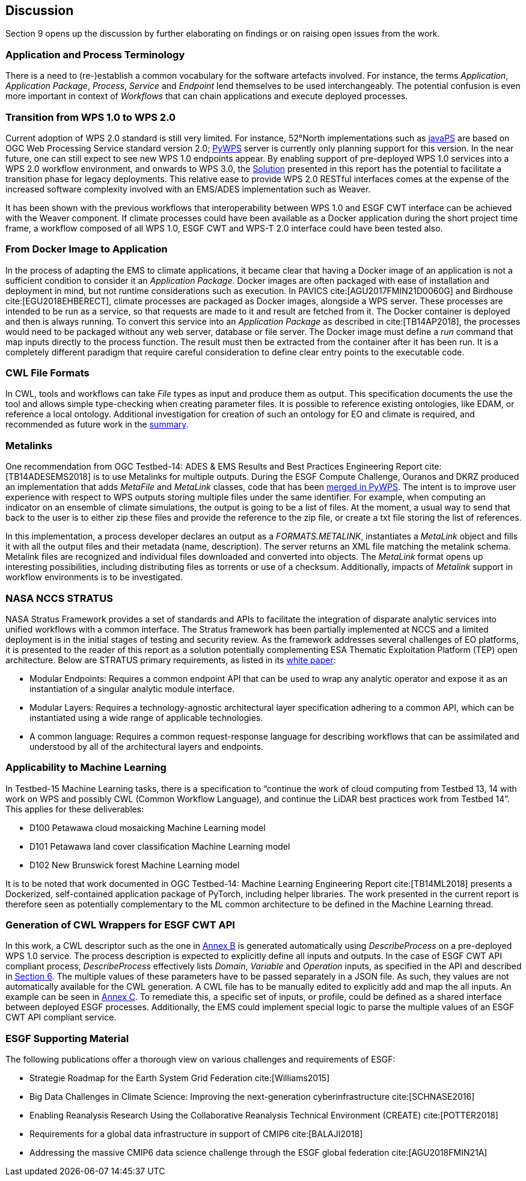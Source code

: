 [[Discussion]]
== Discussion
Section 9 opens up the discussion by further elaborating on findings or on raising open issues from the work.

=== Application and Process Terminology
There is a need to (re-)establish a common vocabulary for the software artefacts involved. For instance, the terms _Application_, _Application Package_, _Process_, _Service_ and _Endpoint_ lend themselves to be used interchangeably. The potential confusion is even more important in context of _Workflows_ that can chain applications and execute deployed processes.

=== Transition from WPS 1.0 to WPS 2.0
Current adoption of WPS 2.0 standard is still very limited. For instance, 52°North implementations such as https://github.com/52North/javaPS/releases/tag/v1.2.0[javaPS] are based on OGC Web Processing Service standard version 2.0; https://pywps.readthedocs.io/en/master/[PyWPS] server is currently only planning support for this version. In the near future, one can still expect to see new WPS 1.0 endpoints appear. By enabling support of pre-deployed WPS 1.0 services into a WPS 2.0 workflow environment, and onwards to WPS 3.0, the <<Solution, Solution>> presented in this report has the potential to facilitate a transition phase for legacy deployments. This relative ease to provide WPS 2.0 RESTful interfaces comes at the expense of the increased software complexity involved with an EMS/ADES implementation such as Weaver.

It has been shown with the previous workflows that interoperability between WPS 1.0 and ESGF CWT interface can be achieved with the Weaver component. If climate processes could have been available as a Docker application during the short project time frame, a workflow composed of all WPS 1.0, ESGF CWT and WPS-T 2.0 interface could have been tested also.

=== From Docker Image to Application
In the process of adapting the EMS to climate applications, it became clear that having a Docker image of an application is not a sufficient condition to consider it an _Application Package_. Docker images are often packaged with ease of installation and deployment in mind, but not runtime considerations such as execution. In PAVICS cite:[AGU2017FMIN21D0060G] and Birdhouse cite:[EGU2018EHBERECT], climate processes are packaged as Docker images, alongside a WPS server. These processes are intended to be run as a service, so that requests are made to it and result are fetched from it. The Docker container is deployed and then is always running. To convert this service into an _Application Package_ as described in cite:[TB14AP2018], the processes would need to be packaged without any web server, database or file server. The Docker image must define a _run_ command that map inputs directly to the process function. The result must then be extracted from the container after it has been run. It is a completely different paradigm that require careful consideration to define clear entry points to the executable code.

=== CWL File Formats
In CWL, tools and workflows can take _File_ types as input and produce them as output. This specification  documents the use the tool and allows simple type-checking when creating parameter files. It is possible to reference existing ontologies, like EDAM, or reference a local ontology. Additional investigation for creation of such an ontology for EO and climate is required, and recommended as future work in the <<Summary, summary>>.

=== Metalinks
One recommendation from OGC Testbed-14: ADES & EMS Results and Best Practices Engineering Report cite:[TB14ADESEMS2018] is to use Metalinks for multiple outputs. During the ESGF Compute Challenge, Ouranos and DKRZ produced an implementation that adds _MetaFile_ and _MetaLink_ classes, code that has been https://github.com/geopython/pywps/pull/466[merged in PyWPS]. The intent is to improve user experience with respect to WPS outputs storing multiple files under the same identifier. For example, when computing an indicator on an ensemble of climate simulations, the output is going to be a list of files. At the moment, a usual way to send that back to the user is to either zip these files and provide the reference to the zip file, or create a txt file storing the list of references.

In this implementation, a process developer declares an output as a _FORMATS.METALINK_, instantiates a _MetaLink_ object and fills it with all the output files and their metadata (name, description). The server returns an XML file matching the metalink schema. Metalink files are recognized and individual files downloaded and converted into objects. The _MetaLink_ format opens up interesting possibilities, including distributing files as torrents or use of a checksum. Additionally, impacts of _Metalink_ support in workflow environments is to be investigated.

=== NASA NCCS STRATUS
NASA Stratus Framework provides a set of standards and APIs to facilitate the integration of disparate analytic services into unified workflows with a common interface. The Stratus framework has been partially implemented at NCCS and a limited deployment is in the initial stages of testing and security review. As the framework addresses several challenges of EO platforms, it is presented to the reader of this report as a solution potentially complementing ESA Thematic Exploitation Platform (TEP) open architecture. Below are STRATUS primary requirements, as listed in its https://github.com/nasa-nccs-cds/stratus/blob/master/docs/STRATUS-WhitePaper-1.0.pdf[white paper]:

* Modular Endpoints: Requires a common endpoint API that can be used to wrap any analytic operator and expose it as an instantiation of a singular analytic module interface.
* Modular Layers: Requires a technology-agnostic architectural layer specification adhering to a common API, which can be instantiated using a wide range of applicable technologies.
* A common language: Requires a common request-response language for describing workflows that can be assimilated and understood by all of the architectural layers and endpoints.

=== Applicability to Machine Learning

In Testbed-15 Machine Learning tasks, there is a specification to “continue the work of cloud computing from Testbed 13, 14 with work on WPS and possibly CWL (Common Workflow Language), and continue the LiDAR best practices work from Testbed 14”. This applies for these deliverables:

* D100	Petawawa cloud mosaicking Machine Learning model
* D101	Petawawa land cover classification Machine Learning model
* D102	New Brunswick forest Machine Learning model

It is to be noted that work documented in OGC Testbed-14: Machine Learning Engineering Report cite:[TB14ML2018] presents a Dockerized, self-contained application package of PyTorch, including helper libraries. The work presented in the current report is therefore seen as potentially complementary to the ML common architecture to be defined in the Machine Learning thread.

=== Generation of CWL Wrappers for ESGF CWT API
In this work, a CWL descriptor such as the one in <<CWL_WPS1_Finch, Annex B>> is generated automatically using _DescribeProcess_ on a pre-deployed WPS 1.0 service. The process description is expected to explicitly define all inputs and outputs. In the case of ESGF CWT API compliant process, _DescribeProcess_ effectively lists _Domain_, _Variable_ and _Operation_ inputs, as specified in the API and described in <<ESGFCompute, Section 6>>. The multiple values of these parameters have to be passed separately in a JSON file. As such, they values are not automatically available for the CWL generation. A CWL file has to be manually edited to explicitly add and map the all inputs. An example can be seen in <<CWL_WPS1_EDAS, Annex C>>. To remediate this, a specific set of inputs, or profile, could be defined as a shared interface between deployed ESGF processes. Additionally, the EMS could implement special logic to parse the multiple values of an ESGF CWT API compliant service.

=== ESGF Supporting Material

The following publications offer a thorough view on various challenges and requirements of ESGF:

* Strategie Roadmap for the Earth System Grid Federation cite:[Williams2015]
* Big Data Challenges in Climate Science: Improving the next-generation cyberinfrastructure cite:[SCHNASE2016]
* Enabling Reanalysis Research Using the Collaborative Reanalysis Technical Environment (CREATE) cite:[POTTER2018]
* Requirements for a global data infrastructure in support of CMIP6 cite:[BALAJI2018]
* Addressing the massive CMIP6 data science challenge through the ESGF global federation cite:[AGU2018FMIN21A]
